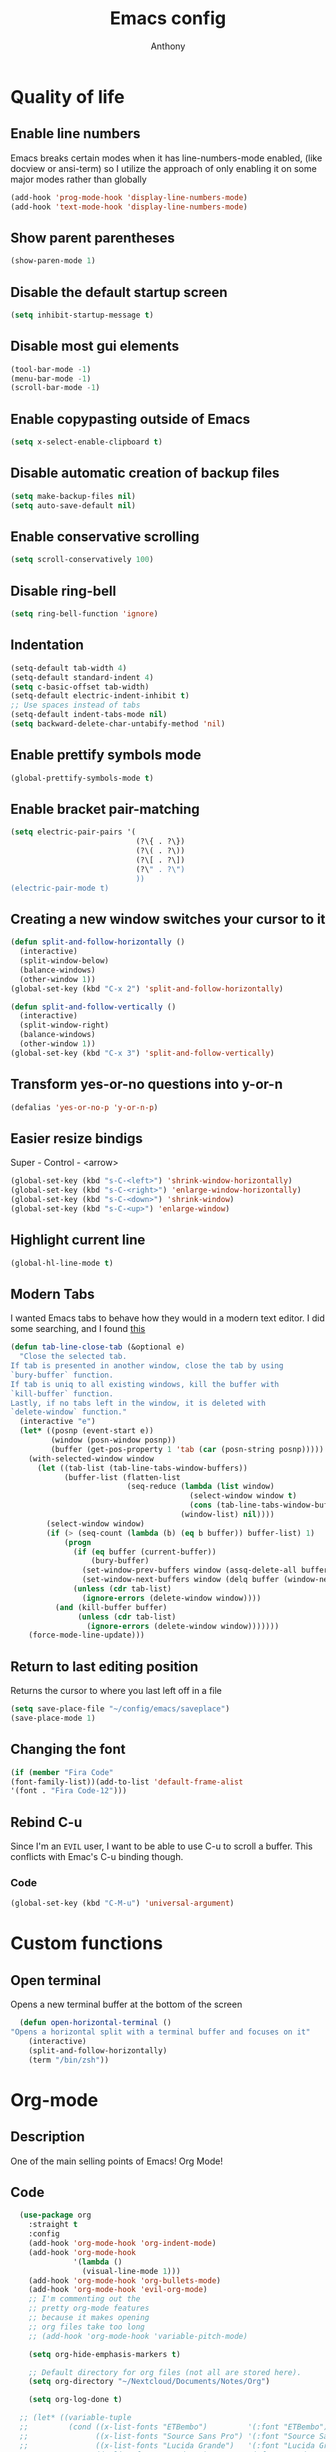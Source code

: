 #+TITLE: Emacs config
#+AUTHOR: Anthony
#+LANGUAGE: en
#+OPTIONS: num:nil

* Quality of life
** Enable line numbers
Emacs breaks certain modes when it has line-numbers-mode enabled, (like docview or ansi-term) so I utilize the approach of only enabling it on some major modes rather than globally
#+BEGIN_SRC emacs-lisp
  (add-hook 'prog-mode-hook 'display-line-numbers-mode)
  (add-hook 'text-mode-hook 'display-line-numbers-mode)
#+END_SRC
** Show parent parentheses
#+BEGIN_SRC emacs-lisp
  (show-paren-mode 1)
#+END_SRC
** Disable the default startup screen
#+BEGIN_SRC emacs-lisp
  (setq inhibit-startup-message t)
#+END_SRC
** Disable most gui elements
#+BEGIN_SRC emacs-lisp
  (tool-bar-mode -1)
  (menu-bar-mode -1)
  (scroll-bar-mode -1)
#+END_SRC
** Enable copypasting outside of Emacs
#+BEGIN_SRC emacs-lisp
  (setq x-select-enable-clipboard t)
#+END_SRC
** Disable automatic creation of backup files
#+BEGIN_SRC emacs-lisp
  (setq make-backup-files nil)
  (setq auto-save-default nil)
#+END_SRC
** Enable conservative scrolling
#+BEGIN_SRC emacs-lisp
  (setq scroll-conservatively 100)
#+END_SRC
** Disable ring-bell
#+BEGIN_SRC emacs-lisp
  (setq ring-bell-function 'ignore)
#+END_SRC
** Indentation
#+BEGIN_SRC emacs-lisp
  (setq-default tab-width 4)
  (setq-default standard-indent 4)
  (setq c-basic-offset tab-width)
  (setq-default electric-indent-inhibit t)
  ;; Use spaces instead of tabs
  (setq-default indent-tabs-mode nil)
  (setq backward-delete-char-untabify-method 'nil)
#+END_SRC
** Enable prettify symbols mode
#+BEGIN_SRC emacs-lisp
  (global-prettify-symbols-mode t)
#+END_SRC
** Enable bracket pair-matching
#+BEGIN_SRC emacs-lisp
  (setq electric-pair-pairs '(
                              (?\{ . ?\})
                              (?\( . ?\))
                              (?\[ . ?\])
                              (?\" . ?\")
                              ))
  (electric-pair-mode t)
#+END_SRC
** Creating a new window switches your cursor to it
#+BEGIN_SRC emacs-lisp
  (defun split-and-follow-horizontally ()
    (interactive)
    (split-window-below)
    (balance-windows)
    (other-window 1))
  (global-set-key (kbd "C-x 2") 'split-and-follow-horizontally)

  (defun split-and-follow-vertically ()
    (interactive)
    (split-window-right)
    (balance-windows)
    (other-window 1))
  (global-set-key (kbd "C-x 3") 'split-and-follow-vertically)
#+END_SRC
** Transform yes-or-no questions into y-or-n
#+BEGIN_SRC emacs-lisp
  (defalias 'yes-or-no-p 'y-or-n-p)
#+END_SRC
** Easier resize bindigs
Super - Control - <arrow>
#+BEGIN_SRC emacs-lisp
  (global-set-key (kbd "s-C-<left>") 'shrink-window-horizontally)
  (global-set-key (kbd "s-C-<right>") 'enlarge-window-horizontally)
  (global-set-key (kbd "s-C-<down>") 'shrink-window)
  (global-set-key (kbd "s-C-<up>") 'enlarge-window)
#+END_SRC
** Highlight current line
#+BEGIN_SRC emacs-lisp
  (global-hl-line-mode t)
#+END_SRC

** Modern Tabs
I wanted Emacs tabs to behave how they would
in a modern text editor. I did some searching,
and I found [[https://andreyorst.gitlab.io/posts/2020-05-07-making-emacs-tabs-work-like-in-atom/][this]]
#+BEGIN_SRC emacs-lisp
(defun tab-line-close-tab (&optional e)
  "Close the selected tab.
If tab is presented in another window, close the tab by using
`bury-buffer` function.
If tab is uniq to all existing windows, kill the buffer with
`kill-buffer` function.
Lastly, if no tabs left in the window, it is deleted with
`delete-window` function."
  (interactive "e")
  (let* ((posnp (event-start e))
         (window (posn-window posnp))
         (buffer (get-pos-property 1 'tab (car (posn-string posnp)))))
    (with-selected-window window
      (let ((tab-list (tab-line-tabs-window-buffers))
            (buffer-list (flatten-list
                          (seq-reduce (lambda (list window)
                                        (select-window window t)
                                        (cons (tab-line-tabs-window-buffers) list))
                                      (window-list) nil))))
        (select-window window)
        (if (> (seq-count (lambda (b) (eq b buffer)) buffer-list) 1)
            (progn
              (if (eq buffer (current-buffer))
                  (bury-buffer)
                (set-window-prev-buffers window (assq-delete-all buffer (window-prev-buffers)))
                (set-window-next-buffers window (delq buffer (window-next-buffers))))
              (unless (cdr tab-list)
                (ignore-errors (delete-window window))))
          (and (kill-buffer buffer)
               (unless (cdr tab-list)
                 (ignore-errors (delete-window window)))))))
    (force-mode-line-update)))
#+END_SRC
** Return to last editing position
Returns the cursor to where you last
left off in a file
#+BEGIN_SRC emacs-lisp
(setq save-place-file "~/config/emacs/saveplace")
(save-place-mode 1)
#+END_SRC
** Changing the font
#+Begin_SRC emacs-lisp
  (if (member "Fira Code"
  (font-family-list))(add-to-list 'default-frame-alist
  '(font . "Fira Code-12")))
#+END_SRC
** Rebind C-u
Since I'm an =EVIL= user,
I want to be able to use C-u to scroll a buffer.
This conflicts with Emac's C-u binding though.
*** Code
#+BEGIN_SRC emacs-lisp
(global-set-key (kbd "C-M-u") 'universal-argument)
#+END_SRC
* Custom functions
** Open  terminal
Opens a new terminal buffer at the bottom of the screen
#+BEGIN_SRC emacs-lisp
  (defun open-horizontal-terminal ()
"Opens a horizontal split with a terminal buffer and focuses on it"
    (interactive)
    (split-and-follow-horizontally)
    (term "/bin/zsh"))
#+END_SRC
* Org-mode
** Description
One of the main selling points of Emacs! Org Mode!
** Code
#+BEGIN_SRC emacs-lisp
    (use-package org
      :straight t
      :config
      (add-hook 'org-mode-hook 'org-indent-mode)
      (add-hook 'org-mode-hook
                '(lambda ()
                  (visual-line-mode 1)))
      (add-hook 'org-mode-hook 'org-bullets-mode)
      (add-hook 'org-mode-hook 'evil-org-mode)
      ;; I'm commenting out the
      ;; pretty org-mode features
      ;; because it makes opening
      ;; org files take too long
      ;; (add-hook 'org-mode-hook 'variable-pitch-mode)

      (setq org-hide-emphasis-markers t)

      ;; Default directory for org files (not all are stored here).
      (setq org-directory "~/Nextcloud/Documents/Notes/Org")

      (setq org-log-done t)

    ;; (let* ((variable-tuple
    ;;         (cond ((x-list-fonts "ETBembo")         '(:font "ETBembo"))
    ;;               ((x-list-fonts "Source Sans Pro") '(:font "Source Sans Pro"))
    ;;               ((x-list-fonts "Lucida Grande")   '(:font "Lucida Grande"))
    ;;               ((x-list-fonts "Verdana")         '(:font "Verdana"))
    ;;               ((x-family-fonts "Sans Serif")    '(:family "Sans Serif"))
    ;;               (nil (warn "Cannot find a Sans Serif Font.  Install Source Sans Pro."))))
    ;;        (base-font-color     (face-foreground 'default nil 'default))
    ;;        (headline           `(:inherit default :weight bold :foreground ,base-font-color)))

    ;;   (custom-theme-set-faces
    ;;    'user
    ;;    `(org-level-8 ((t (,@headline ,@variable-tuple))))
    ;;    `(org-level-7 ((t (,@headline ,@variable-tuple))))
    ;;    `(org-level-6 ((t (,@headline ,@variable-tuple))))
    ;;    `(org-level-5 ((t (,@headline ,@variable-tuple))))
    ;;    `(org-level-4 ((t (,@headline ,@variable-tuple :height 1.1))))
    ;;    `(org-level-3 ((t (,@headline ,@variable-tuple :height 1.25))))
    ;;    `(org-level-2 ((t (,@headline ,@variable-tuple :height 1.5))))
    ;;    `(org-level-1 ((t (,@headline ,@variable-tuple :height 1.75))))
    ;;    `(org-document-title ((t (,@headline ,@variable-tuple :height 2.0 :underline nil))))

    ;;     '(org-block ((t (:inherit fixed-pitch))))
    ;;     '(org-code ((t (:inherit (shadow fixed-pitch)))))
    ;;     '(org-document-info ((t (:foreground "dark orange"))))
    ;;     '(org-document-info-keyword ((t (:inherit (shadow fixed-pitch)))))
    ;;     '(org-indent ((t (:inherit (org-hide fixed-pitch)))))
    ;;     '(org-link ((t (:foreground "royal blue" :underline t))))
    ;;     '(org-meta-line ((t (:inherit (font-lock-comment-face fixed-pitch)))))
    ;;     '(org-property-value ((t (:inherit fixed-pitch))) t)
    ;;     '(org-special-keyword ((t (:inherit (font-lock-comment-face fixed-pitch)))))
    ;;     '(org-table ((t (:inherit fixed-pitch :foreground "#83a598"))))
    ;;     '(org-tag ((t (:inherit (shadow fixed-pitch) :weight bold :height 0.8))))
    ;;     '(org-verbatim ((t (:inherit (shadow fixed-pitch)))))

    ;;  '(variable-pitch ((t (:family "Source Code Pro" :height 180 :weight thin))))
    ;;  '(fixed-pitch ((t ( :family "Source Code Pro" :height 160))))))
  )


    (use-package org-indent
      :straight nil
      :diminish org-indent-mode)

    (use-package htmlize
      :straight t)

  (use-package org-bullets
    :straight t
    :hook ('org-mode-hook . (lambda () org-bullets-mode))
    :hook ('org-mode-hook 'variable-pitch-mode)
    :config
    (require 'org-bullets))
#+END_SRC

* Packages
** Initialize =async=
*** Description
Utilize asynchronous processes whenever possible
*** Code
#+BEGIN_SRC emacs-lisp
  (use-package async
    :straight t
    :init
    (dired-async-mode 1))
#+END_SRC
** Initialize =powerline=
*** Description
Emacs version of the Vim powerline.
*** Code
#+BEGIN_SRC emacs-lisp
(use-package powerline
  :straight t
  :config
   (powerline-default-theme))
#+END_SRC
** Initialize =all-the-icons=
*** Description
Bring nice icons to emacs
*** Code
#+BEGIN_SRC emacs-lisp
(use-package all-the-icons
  :straight t
  :config
    ;; (all-the-icons-install-fonts)

)
#+END_SRC
** Initialize =key-chord=
*** Description
Key-chord lets you bind commands to combinations of key-strokes.
Here a “key chord” means two keys pressed simultaneously,
or a single key quickly pressed twice. (*)
*** Code
#+BEGIN_SRC emacs-lisp
(use-package key-chord
  :straight t
  :config
    (key-chord-mode 1))
#+END_SRC
** Initialize =ivy=
*** Description
flexible, simple tools for minibuffer completion in Emacs
*** Code
#+BEGIN_SRC emacs-lisp
(use-package ivy
  :straight t
  :config
  (ivy-mode 1)
  (setq ivy-use-virtual-buffers t)
 (setq enable-recursive-minibuffers t))
#+END_SRC
** Initialize =ivy-postframe=
*** Description
ivy-posframe is a ivy extension, which let ivy use posframe to show its candidate menu.
*** Code
#+BEGIN_SRC emacs-lisp
(use-package ivy-posframe
  :straight t
  :config
  ;; Different command can use different display function.
  (setq ivy-posframe-display-functions-alist
      '((swiper          . ivy-posframe-display-at-point)
        (complete-symbol . ivy-posframe-display-at-point)
        (counsel-M-x     . ivy-posframe-display-at-window-bottom-left)
        (t               . ivy-posframe-display)))
(ivy-posframe-mode 1)
)
#+END_SRC
** Initialize =undo-tree=
*** Description
Emacs’s undo system allows you to recover any past state of a buffer. To do this, Emacs
treats “undo” itself as just another editing action that can be undone. This can be
confusing and difficult to use. If you make an edit while undoing multiple changes, you
“break the undo chain”. To get back to where you were, you have to undo all the undos
you just did, then undo all the changes you’d already undone before. Only then can you
continue undoing from where you left off. If this sounds confusing, it’s because it is!
Hence, a number of packages exist that replace it with the undo/redo system

Instead of treating undo/redo as a linear sequence of changes, undo-tree-mode treats
undo history as a branching tree of changes, similar to the way Vim handles it.
*** Code
#+BEGIN_SRC emacs-lisp
(use-package undo-tree
  :straight t
  :init
  (global-undo-tree-mode 1))
#+END_SRC
** Initialize =evil=
*** Description
Vim keybindings in Emacs. Please note that Witchmacs has NO other evil-mode compatibility packages because I like to KISS. This might change in the future
*** Code
#+BEGIN_SRC emacs-lisp
  (use-package evil
    :straight t
    :init
    (setq evil-want-integration t) ;; This is true by default
    (setq evil-want-keybinding nil)
    (setq evil-want-C-u-scroll t)
    (setq evil-undo-system 'undo-tree)
    :config
    (evil-mode 1))
#+END_SRC
** Initialize =evil-collection=
*** code
#+BEGIN_SRC emacs-lisp
  (use-package evil-collection
    :after evil
    :straight t
    :config
    (evil-collection-init))
#+END_SRC
** Initialize =evil-leader=
*** Description
Evil Leader provides the <leader> feature from Vim
that provides an easy way to bind keys under a
variable prefix key.
For an experienced Emacs User it is nothing more
than a convoluted key map,
but for an Evil user coming from Vim
it means an easier start.
*** Code
#+BEGIN_SRC emacs-lisp
              (use-package evil-leader
                :after (evil)
                :straight t
                :config
                (global-evil-leader-mode t)
                (evil-leader/set-leader "<SPC>")
                (evil-leader/set-key
                  "f s" 'swiper
                  "f e" 'find-file
                  "d w" 'delete-trailing-whitespace
                  "b s" 'ivy-switch-buffer
                  "b k" 'kill-this-buffer
                  "b n" 'evil-buffer-new
                  "w"   'evil-window-map
                  "s"   'evil-write
                  "T"   'open-horizontal-terminal
                  "q"   'evil-quit
                  "x"   'evil-save-and-quit
                  "eb"  'eval-buffer
                  "el"  'eval-last-sexp
                  "er"  'eval-region
                  "ef"  'eval-defun))
#+END_SRC
** Initialize =evil-surround=
*** Code
#+BEGIN_SRC emacs-lisp
  (use-package evil-surround
    :after (evil)
    :straight t
    :config
  (global-evil-surround-mode 1))
#+END_SRC

** Initialize =evil-indent-textobject=
*** Code
#+BEGIN_SRC emacs-lisp
(use-package evil-indent-textobject
    :straight t)
#+END_SRC

** Initialize =evil-quickscope=
*** Code
#+BEGIN_SRC emacs-lisp
(use-package evil-quickscope
  :straight t
  :config
;;  (global-evil-quickscope-always-mode 1)
)
#+END_SRC
** Initialize =evil-commentary=
*** Description
evil-commentary is an Emacs package for evil-mode
that intends to make it easy to comment out
(lines of) code
This package is a port of the vim-commentary plugin for Vim
*** Code
#+BEGIN_SRC emacs-lisp
(use-package evil-commentary
  :straight t
  :config
  (evil-commentary-mode))
#+END_SRC
** Initialize =evil-org=
*** Description
Vim keybinds for org-mode
*** Code
#+BEGIN_SRC emacs-lisp
(use-package evil-org
  :straight t
  :after org
  :hook ('org-mode-hook . (lambda () evil-org-mode))
  :config
    (require 'evil-org-agenda)
    (evil-org-agenda-set-keys))
#+END_SRC

** Initialize =page-break-lines=
*** Code
#+BEGIN_SRC emacs-lisp
  (use-package page-break-lines
    :straight t
    :diminish (page-break-lines-mode visual-line-mode))
#+END_SRC
** Initialize =projectile=
*** Description
Projectile is a project interaction library for Emacs.
Its goal is to provide a nice set of features
operating on a project level without introducing
external dependencies (when feasible).
*** Code
#+BEGIN_SRC emacs-lisp
  (use-package projectile
   :straight t
   :after evil
   :config
     (projectile-mode +1)
     :bind
     (:map evil-normal-state-map
                ("<SPC> p" . projectile-command-map)))
#+END_SRC
** Initialize =treemacs=
*** Description
Neat side-bar file and project explorer
*** Code
#+BEGIN_SRC emacs-lisp
  (use-package treemacs
    :straight t
    :init
    (with-eval-after-load 'winum
      (define-key winum-keymap (kbd "M-0") #'treemacs-select-window))
    :config
    (progn
      (setq treemacs-collapse-dirs                 (if (executable-find "python3") 3 0)
            treemacs-deferred-git-apply-delay      0.5
            treemacs-display-in-side-window        t
            treemacs-eldoc-display                 t
            treemacs-file-event-delay              5000
            treemacs-file-follow-delay             0.2
            treemacs-follow-after-init             t
            treemacs-git-command-pipe              ""
            treemacs-goto-tag-strategy             'refetch-index
            treemacs-indentation                   2
            treemacs-indentation-string            " "
            treemacs-is-never-other-window         nil
            treemacs-max-git-entries               5000
            treemacs-missing-project-action        'ask
            treemacs-no-png-images                 nil
            treemacs-no-delete-other-windows       t
            treemacs-project-follow-cleanup        nil
            treemacs-persist-file                  (expand-file-name ".cache/treemacs-persist" user-emacs-directory)
            treemacs-recenter-distance             0.1
            treemacs-recenter-after-file-follow    nil
            treemacs-recenter-after-tag-follow     nil
            treemacs-recenter-after-project-jump   'always
            treemacs-recenter-after-project-expand 'on-distance
            treemacs-show-cursor                   nil
            treemacs-show-hidden-files             t
            treemacs-silent-filewatch              nil
            treemacs-silent-refresh                nil
            treemacs-sorting                       'alphabetic-desc
            treemacs-space-between-root-nodes      t
            treemacs-tag-follow-cleanup            t
            treemacs-tag-follow-delay              1.5
            treemacs-width                         30)
      (treemacs-resize-icons 11)

      (treemacs-follow-mode t)
      (treemacs-filewatch-mode t)
      (treemacs-fringe-indicator-mode t)
      (pcase (cons (not (null (executable-find "git")))
                   (not (null (executable-find "python3"))))
        (`(t . t)
         (treemacs-git-mode 'deferred))
        (`(t . _)
         (treemacs-git-mode 'simple))))
    :bind
    (:map global-map
          ("M-0"       . treemacs-select-window)
          ("C-x t 1"   . treemacs-delete-other-windows)
          ("C-x t t"   . treemacs)
          ("C-x t B"   . treemacs-bookmark)
          ("C-x t C-t" . treemacs-find-file)
          ("C-x t M-t" . treemacs-find-tag)))

  (use-package treemacs-evil
    :after treemacs evil
      :straight t)

    (use-package treemacs-icons-dired
      :after treemacs dired
      :straight t
      :config (treemacs-icons-dired-mode))
#+END_SRC
** Initialize =dashboard=
*** Description
The frontend of Witchmacs; without this there'd be no Marisa in your Emacs startup screen
*** Code
#+BEGIN_SRC emacs-lisp
  (use-package dashboard
    :straight t
    :config
    (dashboard-setup-startup-hook)
        (setq dashboard-set-heading-icons t)
        (setq dashboard-set-file-icons t)
        (setq dashboard-projects-backend 'projectile)
        (setq dashboard-items '((projects . 5)
                                (recents . 5)
                                (bookmarks . 5)
                                (agenda . 5)))
    (setq dashboard-banner-logo-title "E M A C S - The worst text editor!")
    (setq dashboard-startup-banner "~/.config/emacs/emacs-logo.png")
    (setq dashboard-center-content t)
    (setq dashboard-show-shortcuts nil)
    (setq dashboard-set-init-info t)
    ;; (setq dashboard-init-info (format "%d packages loaded in %s"
    ;;                                   (length package-activated-list) (emacs-init-time)))
    (setq dashboard-set-footer t)
    (setq dashboard-set-navigator t))
#+END_SRC
*** Notes
If you pay close attention to the code in dashboard, you'll  notice that it uses custom functions defined under the :preface use-package block. I wrote all of those functions by looking at other people's Emacs distributions (Mainly [[https://github.com/seagle0128/.emacs.d][Centaur Emacs]]) and then experimenting and adapting them to Witchmacs. If you dig around, you'll find the same things I did - maybe even more!
** Initialize =swiper=
*** Description
When doing <SPC> s s to search, you get this very nice and neat mini-buffer that you can traverse with the arrow keys (or C-n and C-p) and then press <RET> to select where you want to go
*** Code
#+BEGIN_SRC emacs-lisp
  (use-package swiper
    :straight t
    :bind ("C-s" . 'swiper))
#+END_SRC

** Initialize =magit=
*** Description
Git porcelain for Emacs
*** Code
#+BEGIN_SRC emacs-lisp
  (use-package magit
    :straight t)
#+END_SRC
** Initialize =format-all-the-code=
*** Description
Lets you auto-format source code in many languages
using the same command for all languages,
instead of learning a different Emacs package
and formatting command for each language.
*** Code
#+BEGIN_SRC emacs-lisp
(use-package format-all
  :straight t)
#+END_SRC
** Initializn =doom-modeline=
*** description
A fancy and fast mode-line inspired by minimalism design.
*** Cose
#+BEGIN_SRC emacs-lisp
(use-package doom-modeline
  :straight t
  :hook (after-init . doom-modeline-mode)
  :config
;; How tall the mode-line should be. It's only respected in GUI.
;; If the actual char height is larger, it respects the actual height.
(setq doom-modeline-height 35)
;; How to detect the project root.
;; The default priority of detection is `ffip' > `projectile' > `project'.
;; nil means to use `default-directory'.
;; The project management packages have some issues on detecting project root.
;; e.g. `projectile' doesn't handle symlink folders well, while `project' is unable
;; to hanle sub-projects.
;; You can specify one if you encounter the issue.
(setq doom-modeline-project-detection 'projectile)
;; Whether display icons in the mode-line.
;; While using the server mode in GUI, should set the value explicitly.
(setq doom-modeline-icon (display-graphic-p))
;; Whether display icons in the mode-line.
;; While using the server mode in GUI, should set the value explicitly.
(setq doom-modeline-icon (display-graphic-p))
;; Whether display the colorful icon for `major-mode'.
;; It respects `all-the-icons-color-icons'.
(setq doom-modeline-major-mode-color-icon t)
;; Whether display the icon for the buffer state. It respects `doom-modeline-icon'.
(setq doom-modeline-buffer-state-icon t)
;; Whether display the modification icon for the buffer.
;; It respects `doom-modeline-icon' and `doom-modeline-buffer-state-icon'.
(setq doom-modeline-buffer-modification-icon t)
;; Whether to use unicode as a fallback (instead of ASCII) when not using icons.
(setq doom-modeline-unicode-fallback t)
;; Whether display the minor modes in the mode-line.
(setq doom-modeline-minor-modes nil)
;; If non-nil, a word count will be added to the selection-info modeline segment.
(setq doom-modeline-enable-word-count t)
;; Major modes in which to display word count continuously.
;; Also applies to any derived modes. Respects `doom-modeline-enable-word-count'.
;; If it brings the sluggish issue, disable `doom-modeline-enable-word-count' or
;; remove the modes from `doom-modeline-continuous-word-count-modes'.
(setq doom-modeline-continuous-word-count-modes '(markdown-mode gfm-mode org-mode))

;; Whether display the buffer encoding.
(setq doom-modeline-buffer-encoding t)

;; Whether display the indentation information.
(setq doom-modeline-indent-info nil)

;; If non-nil, only display one number for checker information if applicable.
(setq doom-modeline-checker-simple-format t)

;; The maximum number displayed for notifications.
(setq doom-modeline-number-limit 99)

;; The maximum displayed length of the branch name of version control.
(setq doom-modeline-vcs-max-length 12)

;; Whether display the workspace name. Non-nil to display in the mode-line.
(setq doom-modeline-workspace-name t)

;; Whether display the perspective name. Non-nil to display in the mode-line.
(setq doom-modeline-persp-name t)

;; If non nil the default perspective name is displayed in the mode-line.
(setq doom-modeline-display-default-persp-name nil)

;; If non nil the perspective name is displayed alongside a folder icon.
(setq doom-modeline-persp-icon t)

;; Whether display the `lsp' state. Non-nil to display in the mode-line.
(setq doom-modeline-lsp t)

;; Whether display the GitHub notifications. It requires `ghub' package.
(setq doom-modeline-github nil)

;; The interval of checking GitHub.
(setq doom-modeline-github-interval (* 30 60))

;; Whether display the modal state icon.
;; Including `evil', `overwrite', `god', `ryo' and `xah-fly-keys', etc.
(setq doom-modeline-modal-icon t)

;; Whether display the mu4e notifications. It requires `mu4e-alert' package.
(setq doom-modeline-mu4e nil)

;; Whether display the gnus notifications.
(setq doom-modeline-gnus t)

;; Wheter gnus should automatically be updated and how often (set to 0 or smaller than 0 to disable)
(setq doom-modeline-gnus-timer 2)

;; Wheter groups should be excludede when gnus automatically being updated.
(setq doom-modeline-gnus-excluded-groups '("dummy.group"))

;; Whether display the IRC notifications. It requires `circe' or `erc' package.
(setq doom-modeline-irc t)

;; Function to stylize the irc buffer names.
(setq doom-modeline-irc-stylize 'identity)

;; Whether display the environment version.
(setq doom-modeline-env-version t)
;; Or for individual languages
(setq doom-modeline-env-enable-python t)
(setq doom-modeline-env-enable-ruby t)
(setq doom-modeline-env-enable-perl t)
(setq doom-modeline-env-enable-go t)
(setq doom-modeline-env-enable-elixir t)
(setq doom-modeline-env-enable-rust t)

;; Change the executables to use for the language version string
(setq doom-modeline-env-python-executable "python") ; or `python-shell-interpreter'
(setq doom-modeline-env-ruby-executable "ruby")
(setq doom-modeline-env-perl-executable "perl")
(setq doom-modeline-env-go-executable "go")
(setq doom-modeline-env-elixir-executable "iex")
(setq doom-modeline-env-rust-executable "rustc")

;; What to dispaly as the version while a new one is being loaded
(setq doom-modeline-env-load-string "...")

;; Hooks that run before/after the modeline version string is updated
(setq doom-modeline-before-update-env-hook nil)
(setq doom-modeline-after-update-env-hook nil)
)
#+END_SRC
** Initialize =rainbow-mode=
*** Code
#+BEGIN_SRC emacs-lisp
(use-package rainbow-mode
  :straight t)
#+END_SRC
** Initialize =rainbow-delimeters=
*** Code
#+BEGIN_SRC emacs-lisp
(use-package rainbow-delimiters
  :straight t)
#+END_SRC
** Initialize =which-key=
*** Description
which-key is a minor mode for Emacs that displays the key bindings following your
currently entered incomplete command
*** Code
#+BEGIN_SRC emacs-lisp
(use-package which-key
  :straight t
  :config
  (which-key-mode))
#+END_SRC
** Initialize =fira-code-mode=
*** Description
This is a simple minor mode for Fira Code ligatures, built from [[https://github.com/tonsky/FiraCode/wiki/Emacs-instructions#using-prettify-symbols][these instructions on the FiraCode repo]].
*** code
#+BEGIN_SRC emacs-lisp
(use-package fira-code-mode
  :custom (fira-code-mode-disabled-ligatures '("[]" "#{" "#(" "#_" "#_(" "x")) ;; List of ligatures to turn off
  :hook prog-mode) ;; Enables fira-code-mode automatically for programming major modes
#+END_SRC
** Built-in entry: =eldoc=
*** Code
#+BEGIN_SRC emacs-lisp
  (use-package eldoc
    :straight nil
    :diminish eldoc-mode)
#+END_SRC
** Built-in entry: =abbrev=
*** Code
#+BEGIN_SRC emacs-lisp
  (use-package abbrev
    :straight nil
    :diminish abbrev-mode)
#+END_SRC
* Programming
** Initialize =elisp-bug-hunter=
*** Description
The Bug Hunter is an Emacs library that finds the source of an
error or unexpected behavior inside an elisp configuration file
(typically init.el or .emacs).
*** Code
#+BEGIN_SRC emacs-lisp
(use-package bug-hunter
  :straight t)
#+END_SRC

** Initialize =YASnippets=
*** Description
YASnippet is a template system for Emacs. It allows you to type an
abbreviation and automatically expand it into function templates
*** Code
#+BEGIN_SRC emacs-lisp
(use-package yasnippet
  :straight t
  :diminish yas
  :config
  (yas-global-mode 1)
)
;; Bundled snippets
(use-package yasnippet-snippets
  :straight t
  :config
  (yas-global-mode 1)
)
#+END_SRC
** Initialize =lua=
*** Code
#+BEGIN_SRC emacs-lisp
(use-package lua-mode
:straight t)
#+END_SRC
** Initialize =flychec=
*** Description
hecking extension for GNU Emacs, intended as replacement for the older Flymake extension which is part of GNU Emacs.
*** Code
#+BEGIN_SRC emacs-lisp
(use-package flycheck
 :straight t
 :init (global-flycheck-mode))
 (use-package flycheck-color-mode-line
  :straight t
  :config
  (eval-after-load "flycheck"
   '(add-hook 'flycheck-mode-hook 'flycheck-color-mode-line-mode)))
   (use-package pos-tip
    :straight t)
    (use-package flycheck-pos-tip
     :straight t
     :config
     (with-eval-after-load 'flycheck
  (flycheck-pos-tip-mode)))
#+END_SRC
** Initialize =company=
*** Description
Company is a text completion framework for Emacs.
The name stands for "complete anything".
*** Code
#+BEGIN_SRC emacs-lisp
(use-package company
 :straight t
 :config
 (global-company-mode)
 ;; Evil Collection sets this variable to use TAB
 ;; to insert completion.
 ;; It doesn't seem to be working though.
 (setq evil-collection-company-use-tng nil))
#+END_SRC
** Initialize =lsp-mode=
*** Description
Client for Language Server Protocol (v3.14). lsp-mode aims to provide
IDE-like experience by providing optional integration with the most
popular Emacs packages like company, flycheck and projectile.
*** Code
#+BEGIN_SRC emacs-lisp
  (use-package lsp-mode
    :straight t
    :init
    ;; set prefix for lsp-command-keymap (few alternatives - "C-l", "C-c l")
    (setq lsp-keymap-prefix "C-l")
    :hook (c++-mode . lsp)
    :commands lsp)

  ;; optionally
  (use-package lsp-ui
   :straight t
   :init
   (setq lsp-ui-sideline-show-diagnostics nil)
   :commands lsp-ui-mode)
  ;; if you are ivy user
  (use-package lsp-ivy
   :straight t
   :commands lsp-ivy-workspace-symbol)
  (use-package lsp-treemacs
   :straight t
   :commands lsp-treemacs-errors-list)

  ;; optionally if you want to use debugger
  ;; (use-package dap-mode
  ;;  :straight t)
  ;; (use-package dap-LANGUAGE) to load the dap adapter for your language
#+END_SRC
** Initialize =racket-mode=
*** Code
#+BEGIN_SRC emacs-lisp
    (use-package racket-mode
      :straight t)
#+END_SRC
** Initialize =go-mode=
*** Code
#+BEGIN_SRC emacs-lisp
    (use-package go-mode
      :straight t)
#+END_SRC
* Keybindings
#+BEGIN_SRC emacs-lisp
  ;; EVIL keybinds
  ;; Exit insert mode by pressing j and then k quickly
    (key-chord-define evil-insert-state-map "jk" 'evil-normal-state)

    ;; Moves up and down without skipping wrapped lines.
    ;; It's equivalent to gj and gk in (Neo)vim
    (evil-global-set-key 'motion "j" 'evil-next-visual-line)
    (evil-global-set-key 'motion "k" 'evil-previous-visual-line)
#+END_SRC
